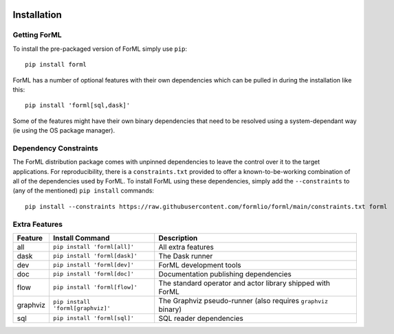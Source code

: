  .. Licensed to the Apache Software Foundation (ASF) under one
    or more contributor license agreements.  See the NOTICE file
    distributed with this work for additional information
    regarding copyright ownership.  The ASF licenses this file
    to you under the Apache License, Version 2.0 (the
    "License"); you may not use this file except in compliance
    with the License.  You may obtain a copy of the License at
 ..   http://www.apache.org/licenses/LICENSE-2.0
 .. Unless required by applicable law or agreed to in writing,
    software distributed under the License is distributed on an
    "AS IS" BASIS, WITHOUT WARRANTIES OR CONDITIONS OF ANY
    KIND, either express or implied.  See the License for the
    specific language governing permissions and limitations
    under the License.

Installation
============


Getting ForML
-------------

To install the pre-packaged version of ForML simply use ``pip``::

    pip install forml

ForML has a number of optional features with their own dependencies which can be pulled in during the installation like
this::

    pip install 'forml[sql,dask]'

Some of the features might have their own binary dependencies that need to be resolved using a system-dependant way
(ie using the OS package manager).

Dependency Constraints
----------------------

The ForML distribution package comes with unpinned dependencies to leave the control over it to the target applications.
For reproducibility, there is a ``constraints.txt`` provided to offer a known-to-be-working combination of all of the
dependencies used by ForML. To install ForML using these dependencies, simply add the ``--constraints`` to (any of the
mentioned) ``pip install`` commands::

    pip install --constraints https://raw.githubusercontent.com/formlio/forml/main/constraints.txt forml

Extra Features
--------------

+----------+---------------------------------------+----------------------------------------------------------------+
| Feature  | Install Command                       | Description                                                    |
+==========+=======================================+================================================================+
| all      | ``pip install 'forml[all]'``          | All extra features                                             |
+----------+---------------------------------------+----------------------------------------------------------------+
| dask     | ``pip install 'forml[dask]'``         | The Dask runner                                                |
+----------+---------------------------------------+----------------------------------------------------------------+
| dev      | ``pip install 'forml[dev]'``          | ForML development tools                                        |
+----------+---------------------------------------+----------------------------------------------------------------+
| doc      | ``pip install 'forml[doc]'``          | Documentation publishing dependencies                          |
+----------+---------------------------------------+----------------------------------------------------------------+
| flow     | ``pip install 'forml[flow]'``         | The standard operator and actor library shipped with ForML     |
+----------+---------------------------------------+----------------------------------------------------------------+
| graphviz | ``pip install 'forml[graphviz]'``     | The Graphviz pseudo-runner (also requires ``graphviz`` binary) |
+----------+---------------------------------------+----------------------------------------------------------------+
| sql      | ``pip install 'forml[sql]'``          | SQL reader dependencies                                        |
+----------+---------------------------------------+----------------------------------------------------------------+
